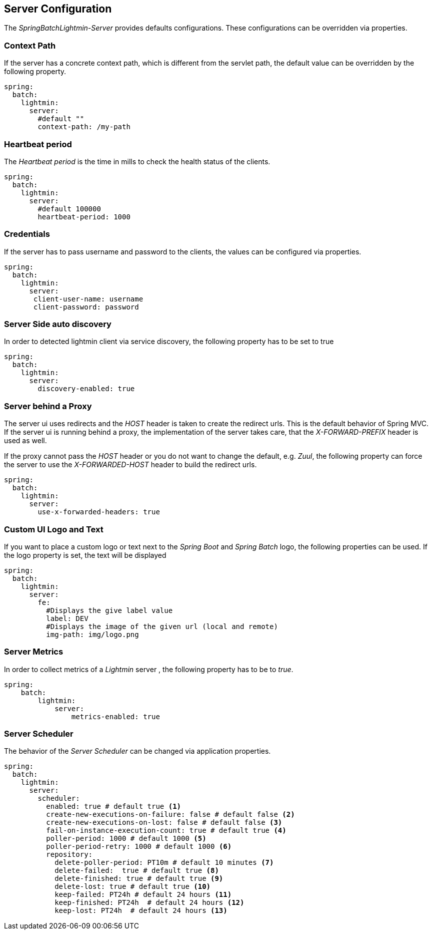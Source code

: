 == Server Configuration

The _SpringBatchLightmin-Server_ provides defaults configurations.
These configurations can be overridden via properties.

=== Context Path

If the server has a concrete context path, which is different from the servlet path, the default value can be overridden by the following property.

[source,yaml]
----
spring:
  batch:
    lightmin:
      server:
        #default ""
        context-path: /my-path
----

=== Heartbeat period

The _Heartbeat period_ is the time in mills to check the health status of the clients.

[source,yaml]
----
spring:
  batch:
    lightmin:
      server:
        #default 100000
        heartbeat-period: 1000
----

=== Credentials

If the server has to pass username and password to the clients, the values can be configured via properties.

[source,yaml]
----
spring:
  batch:
    lightmin:
      server:
       client-user-name: username
       client-password: password
----

=== Server Side auto discovery

In order to detected lightmin client via service discovery, the following property has to be set to true

[source,yaml]
-----
spring:
  batch:
    lightmin:
      server:
        discovery-enabled: true
-----

=== Server behind a Proxy

The server ui uses redirects and the _HOST_ header is taken to create the redirect urls.
This is the default behavior of Spring MVC.
If the server ui is running behind a proxy, the implementation of the server takes care, that the _X-FORWARD-PREFIX_ header is used as well.

If the proxy cannot pass the _HOST_ header or you do not want to change the default, e.g. _Zuul_, the following property can force the server to use the _X-FORWARDED-HOST_ header to build the redirect urls.

[source,yaml]
----
spring:
  batch:
    lightmin:
      server:
        use-x-forwarded-headers: true
----

=== Custom UI Logo and Text

If you want to place a custom logo or text next to the _Spring Boot_ and _Spring Batch_ logo, the following properties can be used.
If the logo property is set, the text will be displayed

[source,yaml]
----
spring:
  batch:
    lightmin:
      server:
        fe:
          #Displays the give label value
          label: DEV
          #Displays the image of the given url (local and remote)
          img-path: img/logo.png
----

=== Server Metrics

In order to collect metrics of a _Lightmin_ server , the following property has to be to _true_.

[source,yaml]
----
spring:
    batch:
        lightmin:
            server:
                metrics-enabled: true
----

=== Server Scheduler

The behavior of the _Server Scheduler_ can be changed via application properties.

[source,yaml]
----
spring:
  batch:
    lightmin:
      server:
        scheduler:
          enabled: true # default true <1>
          create-new-executions-on-failure: false # default false <2>
          create-new-executions-on-lost: false # default false <3>
          fail-on-instance-execution-count: true # default true <4>
          poller-period: 1000 # default 1000 <5>
          poller-period-retry: 1000 # default 1000 <6>
          repository:
            delete-poller-period: PT10m # default 10 minutes <7>
            delete-failed:  true # default true <8>
            delete-finished: true # default true <9>
            delete-lost: true # default true <10>
            keep-failed: PT24h # default 24 hours <11>
            keep-finished: PT24h  # default 24 hours <12>
            keep-lost: PT24h  # default 24 hours <13>
----
